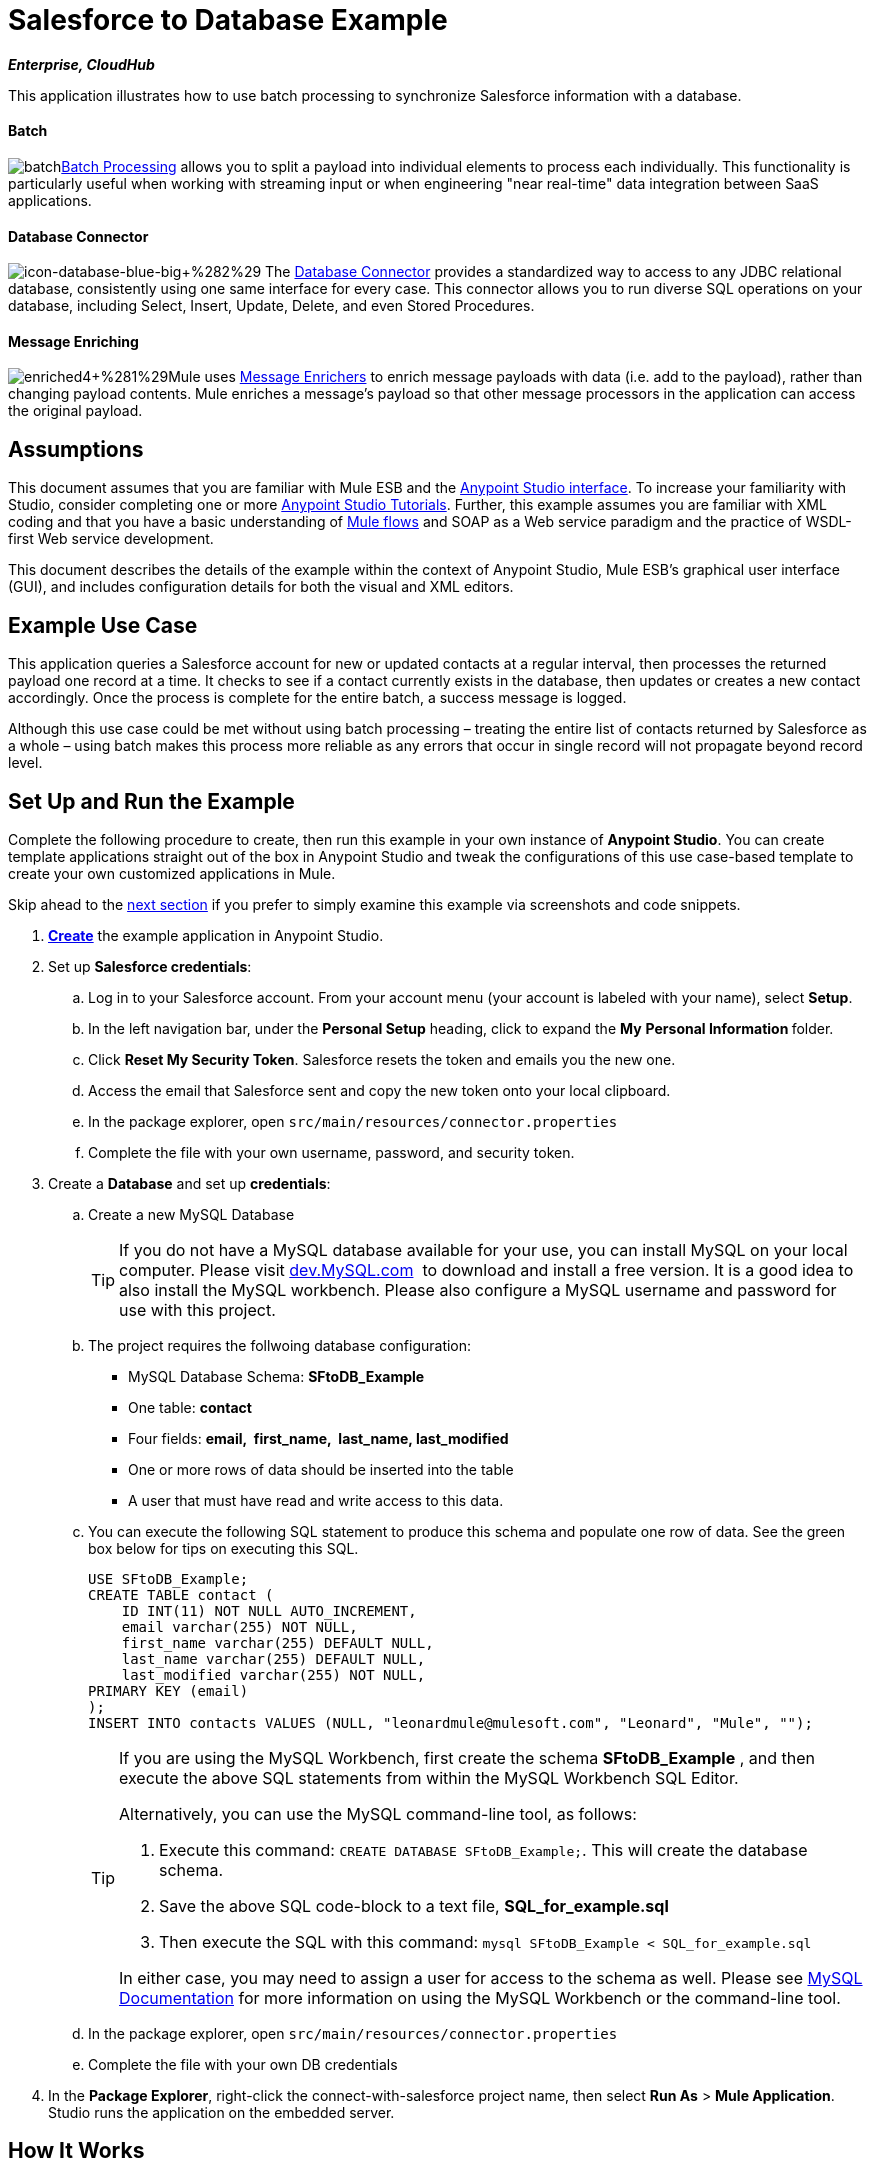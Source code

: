 = Salesforce to Database Example

*_Enterprise, CloudHub_*

This application illustrates how to use batch processing to synchronize Salesforce information with a database. 

==== Batch

image:batch.png[batch]link:/mule-user-guide/v/3.5/batch-processing[Batch Processing] allows you to split a payload into individual elements to process each individually. This functionality is particularly useful when working with streaming input or when engineering "near real-time" data integration between SaaS applications.

==== Database Connector

image:icon-database-blue-big+%282%29.png[icon-database-blue-big+%282%29] The link:/mule-user-guide/v/3.5/database-connector[Database Connector] provides a standardized way to access to any JDBC relational database, consistently using one same interface for every case. This connector allows you to run diverse SQL operations on your database, including Select, Insert, Update, Delete, and even Stored Procedures.

==== Message Enriching

image:enriched4+%281%29.png[enriched4+%281%29]Mule uses link:/mule-user-guide/v/3.5/message-enricher[Message Enrichers] to enrich message payloads with data (i.e. add to the payload), rather than changing payload contents. Mule enriches a message’s payload so that other message processors in the application can access the original payload.

== Assumptions

This document assumes that you are familiar with Mule ESB and the link:/mule-fundamentals/v/3.5/anypoint-studio-essentials[Anypoint Studio interface]. To increase your familiarity with Studio, consider completing one or more http://www.mulesoft.org/documentation/display/current/Basic+Studio+Tutorial[Anypoint Studio Tutorials]. Further, this example assumes you are familiar with XML coding and that you have a basic understanding of http://www.mulesoft.org/documentation/display/current/Mule+Application+Architecture[Mule flows] and SOAP as a Web service paradigm and the practice of WSDL-first Web service development.  +

This document describes the details of the example within the context of Anypoint Studio, Mule ESB’s graphical user interface (GUI), and includes configuration details for both the visual and XML editors.

== Example Use Case

This application queries a Salesforce account for new or updated contacts at a regular interval, then processes the returned payload one record at a time. It checks to see if a contact currently exists in the database, then updates or creates a new contact accordingly. Once the process is complete for the entire batch, a success message is logged.  

Although this use case could be met without using batch processing – treating the entire list of contacts returned by Salesforce as a whole – using batch makes this process more reliable as any errors that occur in single record will not propagate beyond record level.

== Set Up and Run the Example

Complete the following procedure to create, then run this example in your own instance of *Anypoint Studio*. You can create template applications straight out of the box in Anypoint Studio and tweak the configurations of this use case-based template to create your own customized applications in Mule.

Skip ahead to the http://www.mulesoft.org/documentation/display/current/XML-only+SOAP+Web+Service+Example#XML-onlySOAPWebServiceExample-HowitWorks[next section] if you prefer to simply examine this example via screenshots and code snippets.

. http://www.mulesoft.org/documentation/display/current/Mule+Examples#MuleExamples-CreateandRunExampleApplications[*Create*] the example application in Anypoint Studio.
. Set up *Salesforce credentials*: +
.. Log in to your Salesforce account. From your account menu (your account is labeled with your name), select *Setup*.
.. In the left navigation bar, under the *Personal Setup* heading, click to expand the *My* **Personal Information **folder. 
.. Click *Reset My Security Token*. Salesforce resets the token and emails you the new one.
.. Access the email that Salesforce sent and copy the new token onto your local clipboard.
.. In the package explorer, open `src/main/resources/connector.properties`
.. Complete the file with your own username, password, and security token.
. Create a *Database* and set up *credentials*: +
.. Create a new MySQL Database
+

[TIP]
If you do not have a MySQL database available for your use, you can install MySQL on your local computer. Please visit http://dev.mysql.com/downloads/[dev.MySQL.com]  to download and install a free version. It is a good idea to also install the MySQL workbench. Please also configure a MySQL username and password for use with this project.

.. The project requires the follwoing database configuration: +
* MySQL Database Schema: *SFtoDB_Example*
* One table: *contact*
* Four fields: *email,  first_name,  last_name, last_modified*
* One or more rows of data should be inserted into the table
* A user that must have read and write access to this data.
.. You can execute the following SQL statement to produce this schema and populate one row of data. See the green box below for tips on executing this SQL.
+

[source, code, linenums]
----
USE SFtoDB_Example;
CREATE TABLE contact (
    ID INT(11) NOT NULL AUTO_INCREMENT,
    email varchar(255) NOT NULL,
    first_name varchar(255) DEFAULT NULL,
    last_name varchar(255) DEFAULT NULL,
    last_modified varchar(255) NOT NULL,
PRIMARY KEY (email)
);
INSERT INTO contacts VALUES (NULL, "leonardmule@mulesoft.com", "Leonard", "Mule", "");
----
+

[TIP]
====
If you are using the MySQL Workbench, first create the schema *SFtoDB_Example* , and then execute the above SQL statements from within the MySQL Workbench SQL Editor.

Alternatively, you can use the MySQL command-line tool, as follows:

. Execute this command: `CREATE DATABASE SFtoDB_Example;`. This will create the database schema.
. Save the above SQL code-block to a text file, **SQL_for_example.sql**
. Then execute the SQL with this command: `mysql SFtoDB_Example < SQL_for_example.sql`

In either case, you may need to assign a user for access to the schema as well. Please see http://dev.mysql.com/doc/[MySQL Documentation] for more information on using the MySQL Workbench or the command-line tool.
====

.. In the package explorer, open `src/main/resources/connector.properties`
.. Complete the file with your own DB credentials
. In the *Package Explorer*, right-click the connect-with-salesforce project name, then select *Run As* > *Mule Application*. Studio runs the application on the embedded server. 

== How It Works

*http://www.mulesoft.org/documentation/display/current/Service+Orchestration+and+Choice+Routing+Example#ServiceOrchestrationandChoiceRoutingExample-code1[Skip to the code]*

Unlike typical Mule projects that are organized into Flows, this project runs a link:/mule-user-guide/v/3.5/batch-processing[Batch Process]. The process is divided into three stages where actions have different scopes:

[cols=",",options="header",]
|===
|Stage |Activities
|Input |Polls Salesforce at regular intervals for new contacts.
|Process Records |Checks if record exists in DB, then updates/creates DB record.
|On Complete |Logs a success message.
|===

The Process Records stage is divided into two separate *batch steps*: the first step checks if the record exists in the DB, the second adds/updates these in the DB. If, while processing a record, the the first step fails, the second step does not process the failed record.

image:full.png[full]

=== Input

Every 30 minutes, the Poll scope triggers a new request to the Salesforce connector. The Salesforce connector is set to perform the query below, where the **`timestamp` flow variable** is periodically updated to the time of the last iteration of the poll:

[source, code, linenums]
----
SELECT Email,FirstName,LastModifiedDate,LastName FROM Contact WHERE LastModifiedDate > #[flowVars['timestamp']]
----

The response returned by the Salesforce connector is a list of contacts.

[tabs]
------
[tab,title="Studio Visual Editor"]
....
image:input.png[input]
....
[tab,title="XML Editor"]
....
[source, xml, linenums]
----
<batch:input>
    <poll doc:name="Poll">
        <fixed-frequency-scheduler frequency="30" startDelay="10" timeUnit="MINUTES"/>
        <watermark default-expression="#['1900-12-11T14:16:00.000Z']" selector="MAX" selector-expression="#[payload.LastModifiedDate]" variable="timestamp"/>
        <sfdc:query config-ref="Salesforce_Configuration" doc:name="Query Salesforce" query="dsql:SELECT Email,FirstName,LastModifiedDate,LastName FROM Contact WHERE LastModifiedDate > #[flowVars['timestamp']]"/>
    </poll>
</batch:input>
----
....
------

=== Process Records

The process records stage of the batch job process the records – each representing a single contact – one at a time. If one of these records fails, the entire task will not fail with it; Mule skips the record, moving on to process the next one.

image:process.png[process]

==== Batch Step 1

In this step, the DataMapper first renames the fields so that they match those in the database. The Database connector issues the following query to the database:

[source, code, linenums]
----
SELECT first_name,last_name,email FROM contact WHERE email=#[payload.email]
----

Because the Database connector is inside a message enricher scope, Mule does not overwrite the payload with the response from the database query, rather, it adds the response to the message as an additional variable. Thus, all of the information that had originated from Salesforce is retained and can be passed on to the next step.

The message enricher creates two *record variables*:

* *`dbRecord`*: stores the response of the database query
* *`exists`*: indicates whether a contact already exists in the database, according to the response to the query

[tabs]
------
[tab,title="Studio Visual Editor"]
....
image:step1.png[step1]
....
[tab,title="XML Editor"]
....
[source, xml, linenums]
----
<batch:step name="Batch_Step1">
    <data-mapper:transform config-ref="contact_to_map" doc:name="Contact To Map"/>
    <enricher doc:name="Message Enricher">
        <db:select config-ref="MySQL_Configuration" doc:name="Check existence in Database">
            <db:parameterized-query><![CDATA[SELECT first_name,last_name,email FROM contact WHERE email=#[payload.email]]]></db:parameterized-query>
        </db:select>
        <enrich source="#[payload.size() > 0]" target="#[recordVars['exists']]"/>
        <enrich source="#[payload]" target="#[recordVars['dbRecord']]"/>
    </enricher>
</batch:step>
----
....
------

==== Batch Step 2

Mule executes the second batch step only if the first step is successful. Depending on the value the message enricher stored in the flowVar `exists` (`true` - the contact exists; `false` - the contact does not exist) a choice router routes the flow to one of the following processing paths:

* `exists =` `false`: the contact must be added as a new contact. The following *insert* query is carried out in the database:

[source, code, linenums]
----
INSERT INTO contact (first_name, last_name, email) VALUES (#[payload.first_name],#[payload.last_name],#[payload.email])
----

* `exists = true`: Mule populates the recordVar `dbRecord`. The following *update* query is carried out in the database:

[source, code, linenums]
----
UPDATE contact SET first_name=#[payload.first_name],last_name=#[payload.last_name] WHERE email = #[payload.email]
----

* If neither of these conditions is met, an error has occurred, so Mule logs a message to announce this error.

[tabs]
------
[tab,title="Studio Visual Editor"]
....
image:step2.png[step2]
....
[tab,title="XML Editor"]
....
[source, xml, linenums]
----
<batch:step name="Batch_Stepx">
    <choice doc:name="Choice">
        <when expression="#[recordVars['exists']==false]">
            <db:insert config-ref="MySQL_Configuration" doc:name="Create contact">
                <db:parameterized-query><![CDATA[INSERT INTO contact (first_name, last_name, email) VALUES (#[payload.first_name],#[payload.last_name],#[payload.email])]]></db:parameterized-query>
            </db:insert>
        </when>
        <when expression="#[recordVars['exists']==true and recordVars['dbRecord'] != null]">
            <db:update config-ref="MySQL_Configuration" doc:name="Update Contact">
                <db:parameterized-query><![CDATA[UPDATE contact SET first_name=#[payload.first_name],last_name=#[payload.last_name] WHERE email = #[payload.email]]]></db:parameterized-query>
            </db:update>
        </when>
        <otherwise>
            <logger doc:name="Logger" level="INFO" message="Error with #[payload.email] contact"/>
        </otherwise>
    </choice>
</batch:step>
----
....
------

=== On Complete

The `On Complete` stage of the batch process executes once, after all of the records have been processed, whether successful, failed or skipped. In this case, a logger announces the completion of the task.

[tabs]
------
[tab,title="Studio Visual Editor"]
....
image:complete.png[complete]
....
[tab,title="XML Editor"]
....
[source, xml, linenums]
----
<batch:on-complete>
    <logger doc:name="Log completion" level="INFO" message="Batch sf->db has finished"/>
</batch:on-complete>
----
....
------

== Complete Code

[tabs]
------
[tab,title="Studio Visual Editor"]
....
image:full.png[full]
....
[tab,title="XML Editor"]
....
[source, xml, linenums]
----
<mule version="EE-3.5.0" xmlns="http://www.mulesoft.org/schema/mule/core" xmlns:batch="http://www.mulesoft.org/schema/mule/batch" xmlns:context="http://www.springframework.org/schema/context" xmlns:data-mapper="http://www.mulesoft.org/schema/mule/ee/data-mapper" xmlns:db="http://www.mulesoft.org/schema/mule/db" xmlns:doc="http://www.mulesoft.org/schema/mule/documentation" xmlns:http="http://www.mulesoft.org/schema/mule/http" xmlns:json="http://www.mulesoft.org/schema/mule/json" xmlns:sap="http://www.mulesoft.org/schema/mule/sap" xmlns:sfdc="http://www.mulesoft.org/schema/mule/sfdc" xmlns:spring="http://www.springframework.org/schema/beans" xmlns:tracking="http://www.mulesoft.org/schema/mule/ee/tracking" xmlns:xsi="http://www.w3.org/2001/XMLSchema-instance" xsi:schemaLocation="http://www.springframework.org/schema/beans http://www.springframework.org/schema/beans/spring-beans-current.xsd
http://www.mulesoft.org/schema/mule/core http://www.mulesoft.org/schema/mule/core/current/mule.xsd
http://www.mulesoft.org/schema/mule/http http://www.mulesoft.org/schema/mule/http/current/mule-http.xsd
http://www.mulesoft.org/schema/mule/sfdc http://www.mulesoft.org/schema/mule/sfdc/current/mule-sfdc.xsd
http://www.mulesoft.org/schema/mule/json http://www.mulesoft.org/schema/mule/json/current/mule-json.xsd
http://www.mulesoft.org/schema/mule/db http://www.mulesoft.org/schema/mule/db/current/mule-db.xsd
http://www.mulesoft.org/schema/mule/batch http://www.mulesoft.org/schema/mule/batch/current/mule-batch.xsd
http://www.mulesoft.org/schema/mule/ee/tracking http://www.mulesoft.org/schema/mule/ee/tracking/current/mule-tracking-ee.xsd
http://www.mulesoft.org/schema/mule/ee/data-mapper http://www.mulesoft.org/schema/mule/ee/data-mapper/current/mule-data-mapper.xsd
http://www.mulesoft.org/schema/mule/sap http://www.mulesoft.org/schema/mule/sap/current/mule-sap.xsd
http://www.springframework.org/schema/context http://www.springframework.org/schema/context/spring-context-current.xsd">
      
 
    <data-mapper:config doc:name="contact_to_map" name="contact_to_map" transformationGraphPath="contact_to_map.grf"/>   
     
   <context:property-placeholder location="connectors.properties"/>
    <sfdc:config doc:name="Salesforce" name="Salesforce_Configuration" password="${sfdc.password}" securityToken="${sfdc.securityToken}" username="${sfdc.user}">
        <sfdc:connection-pooling-profile exhaustedAction="WHEN_EXHAUSTED_GROW" initialisationPolicy="INITIALISE_ONE"/>
    </sfdc:config>
    <db:mysql-config database="${mysql.database}" doc:name="MySQL Configuration" host="${mysql.host}" name="MySQL_Configuration" password="${mysql.password}" port="3306" user="${mysql.user}"/>
    <batch:job name="salesforce-to-database-Batch1">
        <batch:threading-profile poolExhaustedAction="WAIT"/>
        <batch:input>
            <poll doc:name="Poll">
                <fixed-frequency-scheduler frequency="30" startDelay="10" timeUnit="MINUTES"/>
                <watermark default-expression="#['1900-12-11T14:16:00.000Z']" selector="MAX" selector-expression="#[payload.LastModifiedDate]" variable="timestamp"/>
                <sfdc:query config-ref="Salesforce_Configuration" doc:name="Query Salesforce" query="dsql:SELECT Email,FirstName,LastModifiedDate,LastName FROM Contact WHERE LastModifiedDate > #[flowVars['timestamp']]"/>
            </poll>
        </batch:input>
        <batch:process-records>
            <batch:step name="Batch_Step1">
                <data-mapper:transform config-ref="contact_to_map" doc:name="Contact To Map"/>
                <enricher doc:name="Message Enricher">               
                    <db:select config-ref="MySQL_Configuration" doc:name="Check existence in Database">
                        <db:parameterized-query><![CDATA[SELECT first_name,last_name,email FROM contact WHERE email=#[payload.email]]]></db:parameterized-query>
                    </db:select>             
                    <enrich source="#[payload.size() > 0]" target="#[recordVars['exists']]"/>
                    <enrich source="#[payload]" target="#[recordVars['dbRecord']]"/>
                </enricher>
            </batch:step>
            <batch:step name="Batch_Stepx">
                <choice doc:name="Choice">
                    <when expression="#[recordVars['exists']==false]">
                        <db:insert config-ref="MySQL_Configuration" doc:name="Create contact">
                            <db:parameterized-query><![CDATA[INSERT INTO contact (first_name, last_name, email) VALUES (#[payload.first_name],#[payload.last_name],#[payload.email])]]></db:parameterized-query>
                        </db:insert>
                    </when>
                    <when expression="#[recordVars['exists']==true and recordVars['dbRecord'] != null]">
                        <db:update config-ref="MySQL_Configuration" doc:name="Update Contact">
                            <db:parameterized-query><![CDATA[UPDATE contact SET first_name=#[payload.first_name],last_name=#[payload.last_name] WHERE email = #[payload.email]]]></db:parameterized-query>
                        </db:update>
                    </when>
                    <otherwise>
                        <logger doc:name="Logger" level="INFO" message="Error with #[payload.email] contact"/>
                    </otherwise>
                </choice>
            </batch:step>
        </batch:process-records>
        <batch:on-complete>
            <logger doc:name="Log completion" level="INFO" message="Batch sf->db has finished"/>
        </batch:on-complete>
    </batch:job>
     
</mule>
----
....
------

== See Also

* Learn more about the link:/mule-user-guide/v/3.5/database-connector[Database Connector].
* Understand link:/mule-user-guide/v/3.5/batch-processing[Batch Processing]. 
* Learn more about the link:/mule-user-guide/v/3.5/datamapper-user-guide-and-reference[Datamapper].
* Learn about link:/mule-user-guide/v/3.5/anypoint-connectors[Anypoint Connectors].
* Understand the link:/mule-user-guide/v/3.5/poll-reference[Poll Scope].
* Read more about the link:/mule-user-guide/v/3.5/choice-flow-control-reference[Choice Flow Control].
* Read more about the link:/mule-user-guide/v/3.5/message-enricher[Message Enricher].
* Learn more about link:/mule-user-guide/v/3.5/datasense-query-language[DataSense Query Language] to write queries in Mule connectors which support DSQL.
